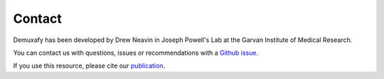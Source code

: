.. _Contact:


Contact
=======

.. _publication: https://genomebiology.biomedcentral.com/articles/10.1186/s13059-024-03224-8

Demuxafy has been developed by Drew Neavin in Joseph Powell's Lab at the Garvan Institute of Medical Research.

You can contact us with questions, issues or recommendations with a `Github issue <https://github.com/drneavin/Demultiplexing_Doublet_Detecting_Docs/issues>`__.

If you use this resource, please cite our publication_.